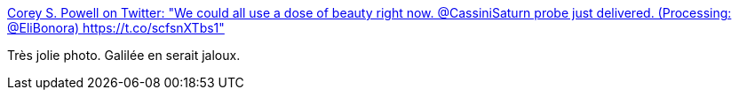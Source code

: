 :jbake-type: post
:jbake-status: published
:jbake-title: Corey S. Powell on Twitter: "We could all use a dose of beauty right now. @CassiniSaturn probe just delivered. (Processing: @EliBonora) https://t.co/scfsnXTbs1"
:jbake-tags: art,science,photographie,_mois_févr.,_année_2017
:jbake-date: 2017-02-17
:jbake-depth: ../
:jbake-uri: shaarli/1487316580000.adoc
:jbake-source: https://nicolas-delsaux.hd.free.fr/Shaarli?searchterm=https%3A%2F%2Ftwitter.com%2Fcoreyspowell%2Fstatus%2F832312705352613888&searchtags=art+science+photographie+_mois_f%C3%A9vr.+_ann%C3%A9e_2017
:jbake-style: shaarli

https://twitter.com/coreyspowell/status/832312705352613888[Corey S. Powell on Twitter: "We could all use a dose of beauty right now. @CassiniSaturn probe just delivered. (Processing: @EliBonora) https://t.co/scfsnXTbs1"]

Très jolie photo. Galilée en serait jaloux.
